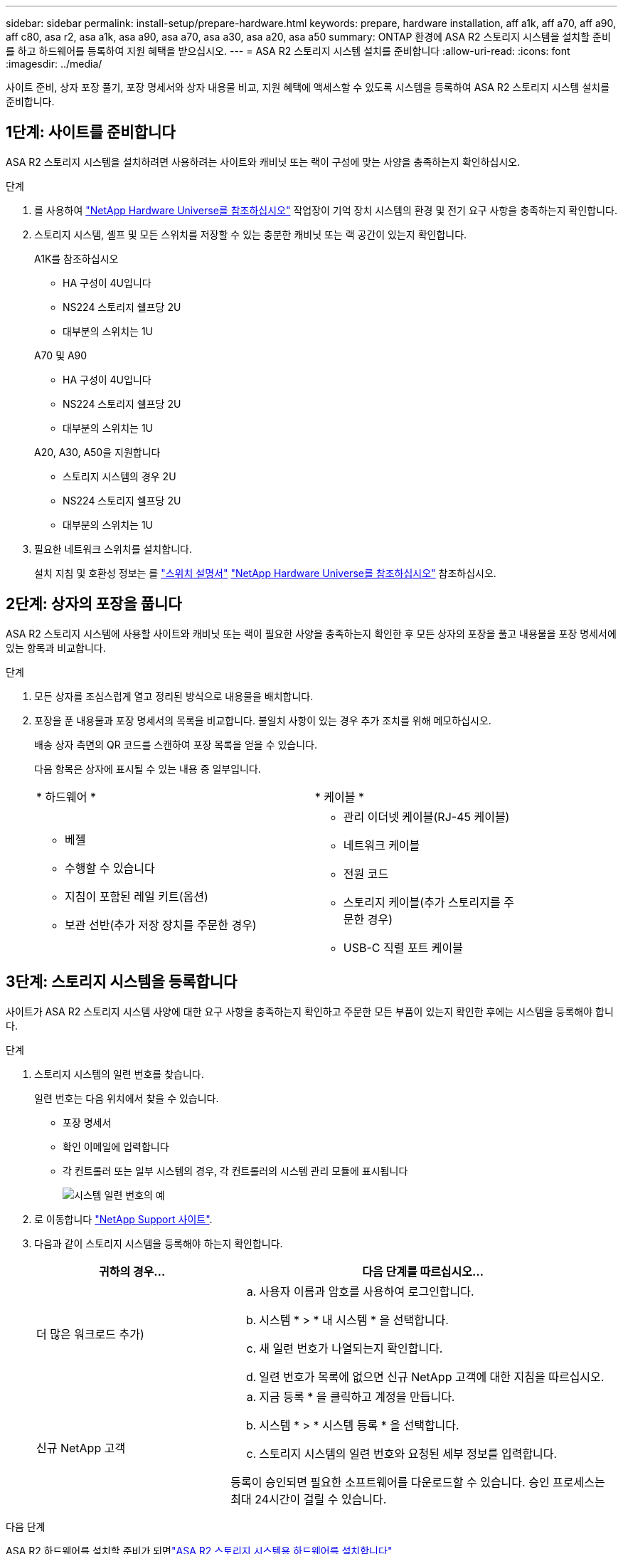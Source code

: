 ---
sidebar: sidebar 
permalink: install-setup/prepare-hardware.html 
keywords: prepare, hardware installation, aff a1k, aff a70, aff a90, aff c80, asa r2, asa a1k, asa a90, asa a70, asa a30, asa a20, asa a50 
summary: ONTAP 환경에 ASA R2 스토리지 시스템을 설치할 준비를 하고 하드웨어를 등록하여 지원 혜택을 받으십시오. 
---
= ASA R2 스토리지 시스템 설치를 준비합니다
:allow-uri-read: 
:icons: font
:imagesdir: ../media/


[role="lead"]
사이트 준비, 상자 포장 풀기, 포장 명세서와 상자 내용물 비교, 지원 혜택에 액세스할 수 있도록 시스템을 등록하여 ASA R2 스토리지 시스템 설치를 준비합니다.



== 1단계: 사이트를 준비합니다

ASA R2 스토리지 시스템을 설치하려면 사용하려는 사이트와 캐비닛 또는 랙이 구성에 맞는 사양을 충족하는지 확인하십시오.

.단계
. 를 사용하여 https://hwu.netapp.com["NetApp Hardware Universe를 참조하십시오"^] 작업장이 기억 장치 시스템의 환경 및 전기 요구 사항을 충족하는지 확인합니다.
. 스토리지 시스템, 셸프 및 모든 스위치를 저장할 수 있는 충분한 캐비닛 또는 랙 공간이 있는지 확인합니다.
+
[role="tabbed-block"]
====
.A1K를 참조하십시오
--
** HA 구성이 4U입니다
** NS224 스토리지 쉘프당 2U
** 대부분의 스위치는 1U


--
.A70 및 A90
--
** HA 구성이 4U입니다
** NS224 스토리지 쉘프당 2U
** 대부분의 스위치는 1U


--
.A20, A30, A50을 지원합니다
--
** 스토리지 시스템의 경우 2U
** NS224 스토리지 쉘프당 2U
** 대부분의 스위치는 1U


--
====


. 필요한 네트워크 스위치를 설치합니다.
+
설치 지침 및 호환성 정보는 를 https://docs.netapp.com/us-en/ontap-systems-switches/index.html["스위치 설명서"^] link:https://hwu.netapp.com["NetApp Hardware Universe를 참조하십시오"^] 참조하십시오.





== 2단계: 상자의 포장을 풉니다

ASA R2 스토리지 시스템에 사용할 사이트와 캐비닛 또는 랙이 필요한 사양을 충족하는지 확인한 후 모든 상자의 포장을 풀고 내용물을 포장 명세서에 있는 항목과 비교합니다.

.단계
. 모든 상자를 조심스럽게 열고 정리된 방식으로 내용물을 배치합니다.
. 포장을 푼 내용물과 포장 명세서의 목록을 비교합니다. 불일치 사항이 있는 경우 추가 조치를 위해 메모하십시오.
+
배송 상자 측면의 QR 코드를 스캔하여 포장 목록을 얻을 수 있습니다.

+
다음 항목은 상자에 표시될 수 있는 내용 중 일부입니다.

+
[cols="12,9,4"]
|===


| * 하드웨어 * | * 케이블 * |  


 a| 
** 베젤
** 수행할 수 있습니다
** 지침이 포함된 레일 키트(옵션)
** 보관 선반(추가 저장 장치를 주문한 경우)

 a| 
** 관리 이더넷 케이블(RJ-45 케이블)
** 네트워크 케이블
** 전원 코드
** 스토리지 케이블(추가 스토리지를 주문한 경우)
** USB-C 직렬 포트 케이블

|  
|===




== 3단계: 스토리지 시스템을 등록합니다

사이트가 ASA R2 스토리지 시스템 사양에 대한 요구 사항을 충족하는지 확인하고 주문한 모든 부품이 있는지 확인한 후에는 시스템을 등록해야 합니다.

.단계
. 스토리지 시스템의 일련 번호를 찾습니다.
+
일련 번호는 다음 위치에서 찾을 수 있습니다.

+
** 포장 명세서
** 확인 이메일에 입력합니다
** 각 컨트롤러 또는 일부 시스템의 경우, 각 컨트롤러의 시스템 관리 모듈에 표시됩니다
+
image::../media/drw_ssn_label.svg[시스템 일련 번호의 예]



. 로 이동합니다 http://mysupport.netapp.com/["NetApp Support 사이트"^].
. 다음과 같이 스토리지 시스템을 등록해야 하는지 확인합니다.
+
[cols="1a,2a"]
|===
| 귀하의 경우... | 다음 단계를 따르십시오... 


 a| 
더 많은 워크로드 추가)
 a| 
.. 사용자 이름과 암호를 사용하여 로그인합니다.
.. 시스템 * > * 내 시스템 * 을 선택합니다.
.. 새 일련 번호가 나열되는지 확인합니다.
.. 일련 번호가 목록에 없으면 신규 NetApp 고객에 대한 지침을 따르십시오.




 a| 
신규 NetApp 고객
 a| 
.. 지금 등록 * 을 클릭하고 계정을 만듭니다.
.. 시스템 * > * 시스템 등록 * 을 선택합니다.
.. 스토리지 시스템의 일련 번호와 요청된 세부 정보를 입력합니다.


등록이 승인되면 필요한 소프트웨어를 다운로드할 수 있습니다. 승인 프로세스는 최대 24시간이 걸릴 수 있습니다.

|===


.다음 단계
ASA R2 하드웨어를 설치할 준비가 되면link:deploy-hardware.html["ASA R2 스토리지 시스템용 하드웨어를 설치합니다"]
